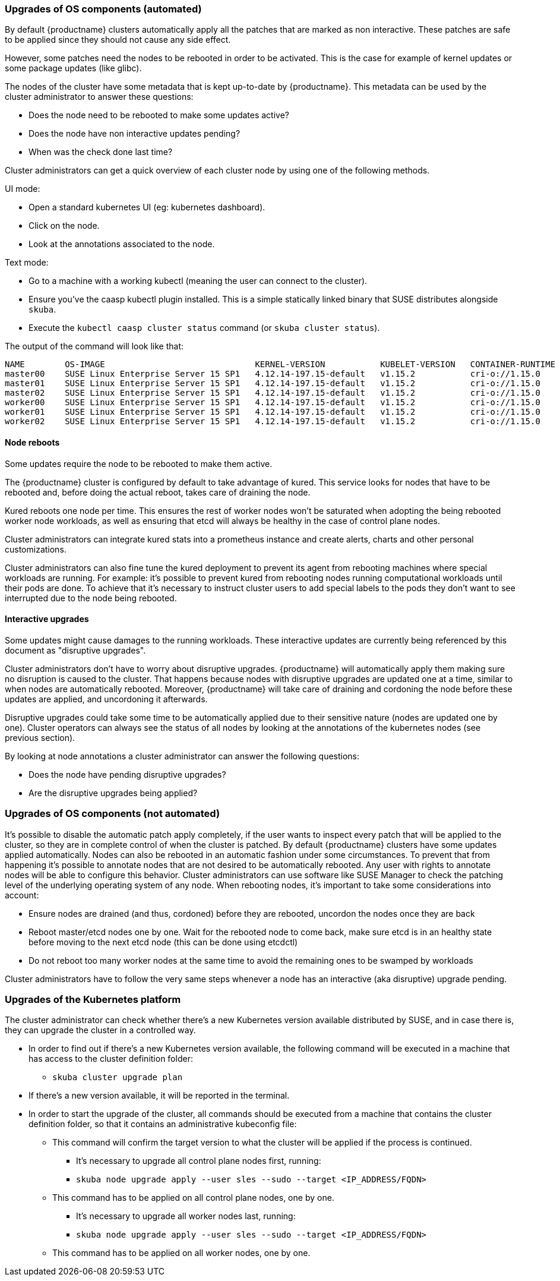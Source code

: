 === Upgrades of OS components (automated)

By default {productname} clusters automatically apply all the patches that are marked as non
interactive. These patches are safe to be applied since they should not cause any side effect.

However, some patches need the nodes to be rebooted in order to be activated. This is the
case for example of kernel updates or some package updates (like glibc).

The nodes of the cluster have some metadata that is kept up-to-date by {productname}.
This metadata can be used by the cluster administrator to answer these questions:

* Does the node need to be rebooted to make some updates active?
* Does the node have non interactive updates pending?
* When was the check done last time?

Cluster administrators can get a quick overview of each cluster node by using one of the
following methods.

UI mode:

* Open a standard kubernetes UI (eg: ​kubernetes dashboard​).
* Click on the node.
* Look at the annotations associated to the node.

Text mode:

* Go to a machine with a working kubectl (meaning the user can connect to the cluster).
* Ensure you've the caasp kubectl plugin installed. This is a simple statically linked binary
that SUSE distributes alongside `skuba`.
* Execute the `kubectl caasp cluster status` command (or `skuba cluster status`).

The output of the command will look like that:

[source,bash]
----
NAME        OS-IMAGE                              KERNEL-VERSION           KUBELET-VERSION   CONTAINER-RUNTIME   HAS-UPDATES   HAS-DISRUPTIVE-UPDATES
master00    SUSE Linux Enterprise Server 15 SP1   4.12.14-197.15-default   v1.15.2           cri-o://1.15.0      no            no
master01    SUSE Linux Enterprise Server 15 SP1   4.12.14-197.15-default   v1.15.2           cri-o://1.15.0      no            no
master02    SUSE Linux Enterprise Server 15 SP1   4.12.14-197.15-default   v1.15.2           cri-o://1.15.0      no            no
worker00    SUSE Linux Enterprise Server 15 SP1   4.12.14-197.15-default   v1.15.2           cri-o://1.15.0      no            no
worker01    SUSE Linux Enterprise Server 15 SP1   4.12.14-197.15-default   v1.15.2           cri-o://1.15.0      no            no
worker02    SUSE Linux Enterprise Server 15 SP1   4.12.14-197.15-default   v1.15.2           cri-o://1.15.0      no            no
----

==== Node reboots

Some updates require the node to be rebooted to make them active.

The {productname} cluster is configured by default to take advantage of ​kured​. This service looks for
nodes that have to be rebooted and, before doing the actual reboot, takes care of draining the
node.

Kured reboots one node per time. This ensures the rest of worker nodes won't be saturated when
adopting the being rebooted worker node workloads, as well as ensuring that etcd will always be
healthy in the case of control plane nodes.

Cluster administrators can integrate kured stats into a prometheus instance and create alerts,
charts and other personal customizations.

Cluster administrators can also fine tune the kured deployment to prevent its agent from
rebooting machines where special workloads are running. For example: it's possible to prevent kured
from rebooting nodes running computational workloads until their pods are done. To achieve
that it's necessary to instruct cluster users to add special labels to the pods they don't want to see
interrupted due to the node being rebooted.

==== Interactive upgrades

Some updates might cause damages to the running workloads. These interactive updates are
currently being referenced by this document as "disruptive upgrades".

Cluster administrators don't have to worry about disruptive upgrades. {productname} will
automatically apply them making sure no disruption is caused to the cluster.
That happens because nodes with disruptive upgrades are updated one at a time, similar to
when nodes are automatically rebooted. Moreover, {productname} will take care of draining and
cordoning the node before these updates are applied, and uncordoning it afterwards.

Disruptive upgrades could take some time to be automatically applied due to their sensitive
nature (nodes are updated one by one). Cluster operators can always see the status of all
nodes by looking at the annotations of the kubernetes nodes (see previous section).

By looking at node annotations a cluster administrator can answer the following questions:

* Does the node have pending disruptive upgrades?
* Are the disruptive upgrades being applied?

=== Upgrades of OS components (not automated)

It's possible to disable the automatic patch apply completely, if the user wants to inspect every
patch that will be applied to the cluster, so they are in complete control of when the cluster is
patched.
By default {productname} clusters have some updates applied automatically. Nodes can also be
rebooted in an automatic fashion under some circumstances.
To prevent that from happening it's possible to annotate nodes that are not desired to be automatically
rebooted. Any user with rights to annotate nodes will be able to configure this behavior.
Cluster administrators can use software like SUSE Manager to check the patching level of
the underlying operating system of any node.
When rebooting nodes, it's important to take some considerations into account:

* Ensure nodes are drained (and thus, cordoned) before they are rebooted, uncordon the nodes once they
are back
* Reboot master/etcd nodes one by one. Wait for the rebooted node to come back, make
sure etcd is in an healthy state before moving to the next etcd node (this can be done
using etcdctl)
* Do not reboot too many worker nodes at the same time to avoid the remaining ones to
be swamped by workloads

Cluster administrators have to follow the very same steps whenever a node has an
interactive (aka disruptive) upgrade pending.

=== Upgrades of the Kubernetes platform

The cluster administrator can check whether there's a new Kubernetes version available
distributed by SUSE, and in case there is, they can upgrade the cluster in a controlled way.

* In order to find out if there’s a new Kubernetes version available, the following command
will be executed in a machine that has access to the cluster definition folder:
** `skuba cluster upgrade plan`
* If there's a new version available, it will be reported in the terminal.
* In order to start the upgrade of the cluster, all commands should be executed from a
machine that contains the cluster definition folder, so that it contains an administrative kubeconfig file:
*** This command will confirm the target version to what the cluster will be applied if
the process is continued.
** It's necessary to upgrade all control plane nodes first, running:
** `skuba node upgrade apply --user sles --sudo --target <IP_ADDRESS/FQDN>`
*** This command has to be applied on all control plane nodes, one by one.
** It's necessary to upgrade all worker nodes last, running:
** `skuba node upgrade apply --user sles --sudo --target <IP_ADDRESS/FQDN>`
*** This command has to be applied on all worker nodes, one by one.

